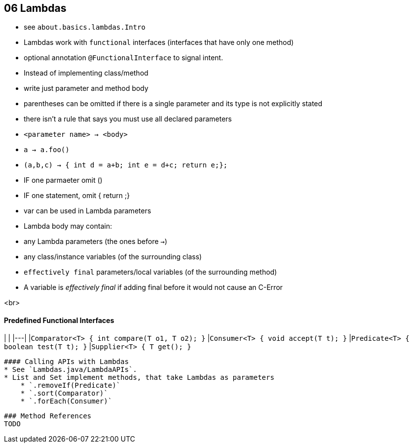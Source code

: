 == 06 Lambdas
* see `about.basics.lambdas.Intro`
* Lambdas work with `functional` interfaces (interfaces that have only one method)
* optional annotation `@FunctionalInterface` to signal intent.
* Instead of implementing class/method
* write just parameter and method body
* parentheses can be omitted if there is a single parameter and its type is not explicitly stated
* there isn't a rule that says you must use all declared parameters
* `<parameter name> -> <body>`
* `a -> a.foo()`
* `(a,b,c) -> { int d = a+b; int e = d+c; return e;};`
* IF one parmaeter omit ()
* IF one statement, omit { return ;}
* var can be used in Lambda parameters
* Lambda body may contain:
* any Lambda parameters (the ones before `->`)
* any class/instance variables (of the surrounding class)
* `effectively final` parameters/local variables (of the surrounding method)
* A variable is _effectively final_ if adding final before it would not cause an C-Error

<br>

==== Predefined Functional Interfaces

| |
|---|
|`Comparator<T> { int compare(T o1, T o2); }`
|`Consumer<T>      { void accept(T t); }`
|`Predicate<T>   { boolean test(T t); }`
|`Supplier<T>   { T get(); }`


 #### Calling APIs with Lambdas
 * See `Lambdas.java/LambdaAPIs`.
 * List and Set implement methods, that take Lambdas as parameters
     * `.removeIf(Predicate)`
     * `.sort(Comparator)`
     * `.forEach(Consumer)`



 ### Method References
 TODO
